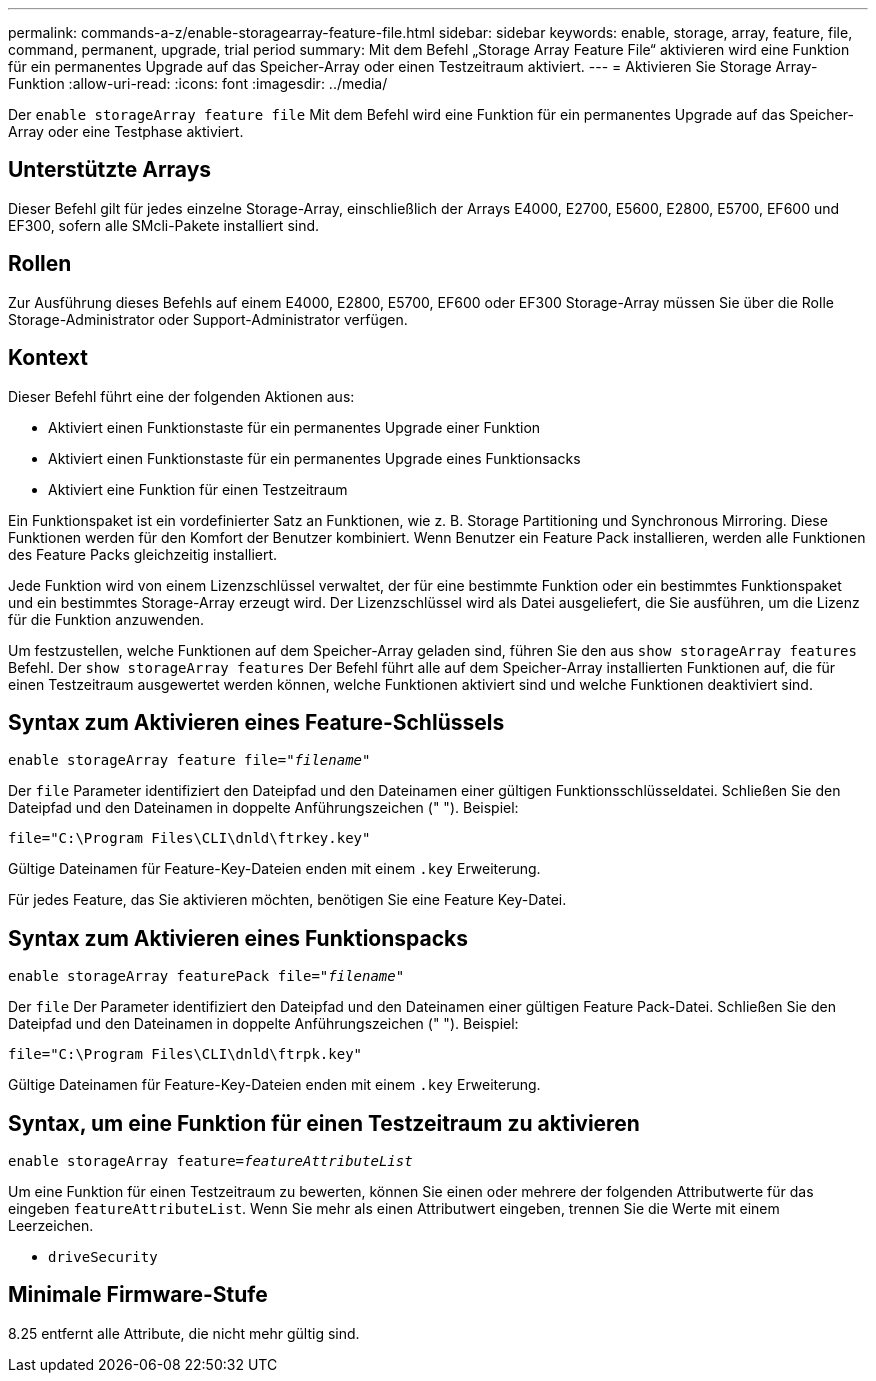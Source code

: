 ---
permalink: commands-a-z/enable-storagearray-feature-file.html 
sidebar: sidebar 
keywords: enable, storage, array, feature, file, command, permanent, upgrade, trial period 
summary: Mit dem Befehl „Storage Array Feature File“ aktivieren wird eine Funktion für ein permanentes Upgrade auf das Speicher-Array oder einen Testzeitraum aktiviert. 
---
= Aktivieren Sie Storage Array-Funktion
:allow-uri-read: 
:icons: font
:imagesdir: ../media/


[role="lead"]
Der `enable storageArray feature file` Mit dem Befehl wird eine Funktion für ein permanentes Upgrade auf das Speicher-Array oder eine Testphase aktiviert.



== Unterstützte Arrays

Dieser Befehl gilt für jedes einzelne Storage-Array, einschließlich der Arrays E4000, E2700, E5600, E2800, E5700, EF600 und EF300, sofern alle SMcli-Pakete installiert sind.



== Rollen

Zur Ausführung dieses Befehls auf einem E4000, E2800, E5700, EF600 oder EF300 Storage-Array müssen Sie über die Rolle Storage-Administrator oder Support-Administrator verfügen.



== Kontext

Dieser Befehl führt eine der folgenden Aktionen aus:

* Aktiviert einen Funktionstaste für ein permanentes Upgrade einer Funktion
* Aktiviert einen Funktionstaste für ein permanentes Upgrade eines Funktionsacks
* Aktiviert eine Funktion für einen Testzeitraum


Ein Funktionspaket ist ein vordefinierter Satz an Funktionen, wie z. B. Storage Partitioning und Synchronous Mirroring. Diese Funktionen werden für den Komfort der Benutzer kombiniert. Wenn Benutzer ein Feature Pack installieren, werden alle Funktionen des Feature Packs gleichzeitig installiert.

Jede Funktion wird von einem Lizenzschlüssel verwaltet, der für eine bestimmte Funktion oder ein bestimmtes Funktionspaket und ein bestimmtes Storage-Array erzeugt wird. Der Lizenzschlüssel wird als Datei ausgeliefert, die Sie ausführen, um die Lizenz für die Funktion anzuwenden.

Um festzustellen, welche Funktionen auf dem Speicher-Array geladen sind, führen Sie den aus `show storageArray features` Befehl. Der `show storageArray features` Der Befehl führt alle auf dem Speicher-Array installierten Funktionen auf, die für einen Testzeitraum ausgewertet werden können, welche Funktionen aktiviert sind und welche Funktionen deaktiviert sind.



== Syntax zum Aktivieren eines Feature-Schlüssels

[source, cli, subs="+macros"]
----
pass:quotes[enable storageArray feature file="_filename_"]
----
Der `file` Parameter identifiziert den Dateipfad und den Dateinamen einer gültigen Funktionsschlüsseldatei. Schließen Sie den Dateipfad und den Dateinamen in doppelte Anführungszeichen (" "). Beispiel:

[listing]
----
file="C:\Program Files\CLI\dnld\ftrkey.key"
----
Gültige Dateinamen für Feature-Key-Dateien enden mit einem `.key` Erweiterung.

Für jedes Feature, das Sie aktivieren möchten, benötigen Sie eine Feature Key-Datei.



== Syntax zum Aktivieren eines Funktionspacks

[source, cli, subs="+macros"]
----
pass:quotes[enable storageArray featurePack file="_filename_"]
----
Der `file` Der Parameter identifiziert den Dateipfad und den Dateinamen einer gültigen Feature Pack-Datei. Schließen Sie den Dateipfad und den Dateinamen in doppelte Anführungszeichen (" "). Beispiel:

[listing]
----
file="C:\Program Files\CLI\dnld\ftrpk.key"
----
Gültige Dateinamen für Feature-Key-Dateien enden mit einem `.key` Erweiterung.



== Syntax, um eine Funktion für einen Testzeitraum zu aktivieren

[source, cli, subs="+macros"]
----
pass:quotes[enable storageArray feature=_featureAttributeList_]
----
Um eine Funktion für einen Testzeitraum zu bewerten, können Sie einen oder mehrere der folgenden Attributwerte für das eingeben `featureAttributeList`. Wenn Sie mehr als einen Attributwert eingeben, trennen Sie die Werte mit einem Leerzeichen.

* `driveSecurity`




== Minimale Firmware-Stufe

8.25 entfernt alle Attribute, die nicht mehr gültig sind.
